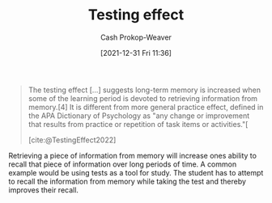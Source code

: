 :PROPERTIES:
:ID:       858c6cb1-52a9-446a-b11f-b35229b528e0
:ROAM_REFS: [cite:@TestingEffect2022]
:LAST_MODIFIED: [2023-10-16 Mon 00:25]
:ROAM_ALIASES: "Active recall"
:END:
#+title: Testing effect
#+hugo_custom_front_matter: :slug "858c6cb1-52a9-446a-b11f-b35229b528e0"
#+filetags: :concept:
#+author: Cash Prokop-Weaver
#+date: [2021-12-31 Fri 11:36]

#+begin_quote
The testing effect [...] suggests long-term memory is increased when some of the learning period is devoted to retrieving information from memory.[4] It is different from more general practice effect, defined in the APA Dictionary of Psychology as "any change or improvement that results from practice or repetition of task items or activities."[

[cite:@TestingEffect2022]
#+end_quote

Retrieving a piece of information from memory will increase ones ability to recall that piece of information over long periods of time. A common example would be using tests as a tool for study. The student has to attempt to recall the information from memory while taking the test and thereby improves their recall.

* Flashcards :noexport:
** Describe :fc:
:PROPERTIES:
:CREATED: [2022-11-18 Fri 11:45]
:FC_CREATED: 2022-11-18T19:46:05Z
:FC_TYPE:  double
:ID:       460b5af5-495f-4ec1-8068-d1791564f383
:END:
:REVIEW_DATA:
| position | ease | box | interval | due                  |
|----------+------+-----+----------+----------------------|
| front    | 2.80 |   7 |   316.88 | 2024-05-01T17:49:43Z |
| back     | 2.65 |   7 |   307.45 | 2024-05-10T11:01:37Z |
:END:

[[id:858c6cb1-52a9-446a-b11f-b35229b528e0][Testing effect]]

*** Back
Long term memory is increased when some of the learning period is devoted to retrieving information from memory.
*** Source

** AKA :fc:
:PROPERTIES:
:CREATED: [2022-12-13 Tue 10:22]
:FC_CREATED: 2022-12-13T18:22:18Z
:FC_TYPE:  cloze
:ID:       18adcef7-d4c5-4085-a32d-1c6bb52197e8
:FC_CLOZE_MAX: 1
:FC_CLOZE_TYPE: deletion
:END:
:REVIEW_DATA:
| position | ease | box | interval | due                  |
|----------+------+-----+----------+----------------------|
|        0 | 1.30 |   9 |    34.00 | 2023-11-19T07:18:11Z |
|        1 | 3.10 |   7 |   422.36 | 2024-10-01T00:24:50Z |
:END:

- {{[[id:858c6cb1-52a9-446a-b11f-b35229b528e0][Active recall]]}@0}
- {{[[id:858c6cb1-52a9-446a-b11f-b35229b528e0][Testing effect]]}@1}

*** Source
[cite:@TestingEffect2022]
